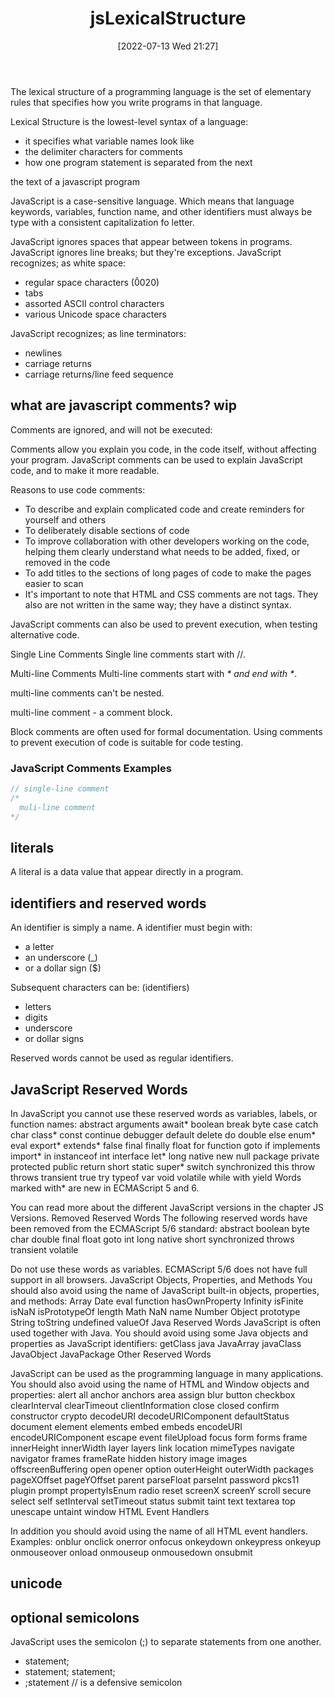 :PROPERTIES:
:ID:       a535a967-64fb-45fc-9fc1-3e801e441945
:mtime:    20230206181505 20220713231230
:ctime:    20220713212731
:END:
#+title: jsLexicalStructure
#+date: [2022-07-13 Wed 21:27]

The lexical structure of a programming language is the set of elementary rules
that specifies how you write programs in that language.

Lexical Structure is the lowest-level syntax of a language:
+ it specifies what variable names look like
+ the delimiter characters for comments
+ how one program statement is separated from the next

the text of a javascript program

JavaScript is a case-sensitive language.
Which means that language keywords, variables, function  name, and other
identifiers must always be type with a consistent capitalization fo letter.

JavaScript ignores spaces that appear between tokens in programs.
JavaScript ignores line breaks; but they're exceptions.
JavaScript recognizes; as white space:
+ regular space characters (\u0020)
+ tabs
+ assorted ASCII control characters
+ various Unicode space characters

JavaScript recognizes; as line terminators:
+ newlines
+ carriage returns
+ carriage returns/line feed sequence

** what are javascript comments? wip

Comments are ignored, and will not be executed:

Comments allow you explain you code, in the code itself, without affecting your program.
JavaScript comments can be used to explain JavaScript code, and to make it more readable.

Reasons to use code comments:
+ To describe and explain complicated code and create reminders for yourself and others
+ To deliberately disable sections of code
+ To improve collaboration with other developers working on the code, helping them clearly understand what needs to be added, fixed, or removed in the code
+ To add titles to the sections of long pages of code to make the pages easier to scan
+ It's important to note that HTML and CSS comments are not tags. They also are not written in the same way; they have a distinct syntax.

JavaScript comments can also be used to prevent execution, when testing alternative code.


Single Line Comments
Single line comments start with //.

Multi-line Comments
Multi-line comments start with /* and end with */.

multi-line comments can't be nested.

multi-line comment - a comment block.

Block comments are often used for formal documentation.
Using comments to prevent execution of code is suitable for code testing.

*** JavaScript Comments Examples
#+begin_src js
// single-line comment
/*
  muli-line comment
*/
#+end_src

** literals
A literal is a data value that appear directly in a program.

** identifiers and reserved words
An identifier is simply a name.
A identifier must begin with:
+ a letter
+ an underscore (_)
+ or a dollar sign ($)
Subsequent characters can be: (identifiers)
+ letters
+ digits
+ underscore
+ or dollar signs

Reserved words cannot be used as regular identifiers.

** JavaScript Reserved Words
In JavaScript you cannot use these reserved words as variables, labels, or function names:
abstract 	arguments 	await* 	boolean
break 	byte 	case 	catch
char 	class* 	const 	continue
debugger 	default 	delete 	do
double 	else 	enum* 	eval
export* 	extends* 	false 	final
finally 	float 	for 	function
goto 	if 	implements 	import*
in 	instanceof 	int 	interface
let* 	long 	native 	new
null 	package 	private 	protected
public 	return 	short 	static
super* 	switch 	synchronized 	this
throw 	throws 	transient 	true
try 	typeof 	var 	void
volatile 	while 	with 	yield
Words marked with* are new in ECMAScript 5 and 6.

You can read more about the different JavaScript versions in the chapter JS Versions.
Removed Reserved Words
The following reserved words have been removed from the ECMAScript 5/6 standard:
abstract 	boolean 	byte 	char
double 	final 	float 	goto
int 	long 	native 	short
synchronized 	throws 	transient 	volatile

Do not use these words as variables. ECMAScript 5/6 does not have full support in all browsers.
JavaScript Objects, Properties, and Methods
You should also avoid using the name of JavaScript built-in objects, properties, and methods:
Array 	Date 	eval 	function
hasOwnProperty 	Infinity 	isFinite 	isNaN
isPrototypeOf 	length 	Math 	NaN
name 	Number 	Object 	prototype
String 	toString 	undefined 	valueOf
Java Reserved Words
JavaScript is often used together with Java. You should avoid using some Java objects and properties as JavaScript identifiers:
getClass 	java 	JavaArray 	javaClass
JavaObject 	JavaPackage
Other Reserved Words

JavaScript can be used as the programming language in many applications.
You should also avoid using the name of HTML and Window objects and properties:
alert 	all 	anchor 	anchors
area 	assign 	blur 	button
checkbox 	clearInterval 	clearTimeout 	clientInformation
close 	closed 	confirm 	constructor
crypto 	decodeURI 	decodeURIComponent 	defaultStatus
document 	element 	elements 	embed
embeds 	encodeURI 	encodeURIComponent 	escape
event 	fileUpload 	focus 	form
forms 	frame 	innerHeight 	innerWidth
layer 	layers 	link 	location
mimeTypes 	navigate 	navigator 	frames
frameRate 	hidden 	history 	image
images 	offscreenBuffering 	open 	opener
option 	outerHeight 	outerWidth 	packages
pageXOffset 	pageYOffset 	parent 	parseFloat
parseInt 	password 	pkcs11 	plugin
prompt 	propertyIsEnum 	radio 	reset
screenX 	screenY 	scroll 	secure
select 	self 	setInterval 	setTimeout
status 	submit 	taint 	text
textarea 	top 	unescape 	untaint
window
HTML Event Handlers

In addition you should avoid using the name of all HTML event handlers.
Examples:
onblur 	onclick 	onerror 	onfocus
onkeydown 	onkeypress 	onkeyup 	onmouseover
onload 	onmouseup 	onmousedown 	onsubmit

** unicode

** optional semicolons
JavaScript uses the semicolon (;) to separate statements from one another.
+ statement;
+ statement; statement;
+ ;statement // is a defensive semicolon
